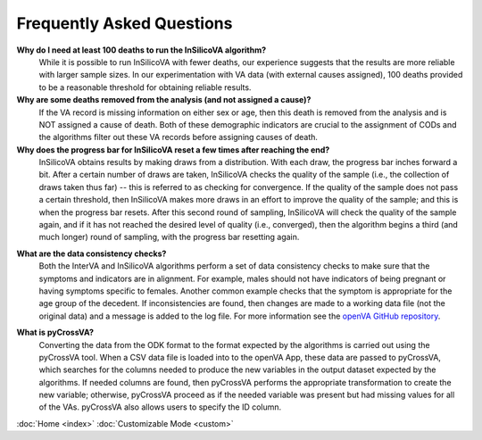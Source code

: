 Frequently Asked Questions
==========================

**Why do I need at least 100 deaths to run the InSilicoVA algorithm?**
    While it is possible to run InSilicoVA with fewer deaths, our experience
    suggests that the results are more reliable with larger sample sizes.  In
    our experimentation with VA data (with external causes assigned), 100 deaths
    provided to be a reasonable threshold for obtaining reliable results.

**Why are some deaths removed from the analysis (and not assigned a cause)?**
    If the VA record is missing information on either sex or age, then this death
    is removed from the analysis and is NOT assigned a cause of death.  Both of
    these demographic indicators are crucial to the assignment of CODs and the
    algorithms filter out these VA records before assigning causes of death.

**Why does the progress bar for InSilicoVA reset a few times after reaching the end?**
    InSilicoVA obtains results by making draws from a distribution.  With each draw, the
    progress bar inches forward a bit. After a certain number of draws are taken,
    InSilicoVA checks the quality of the sample (i.e., the collection of draws taken
    thus far) -- this is referred to as checking for convergence.  If the quality of the
    sample does not pass a certain threshold, then InSilicoVA makes more draws in an
    effort to improve the quality of the sample; and this is when the progress bar resets.
    After this second round of sampling, InSilicoVA will check the quality of the sample
    again, and if it has not reached the desired level of quality (i.e., converged), then
    the algorithm begins a third (and much longer) round of sampling, with the progress
    bar resetting again.

.. _faq_data_consistency_checks:

**What are the data consistency checks?**
    Both the InterVA and InSilicoVA algorithms perform a set of data consistency checks
    to make sure that the symptoms and indicators are in alignment.  For example, males
    should not have indicators of being pregnant or having symptoms specific to females.
    Another common example checks that the symptom is appropriate for the age group of
    the decedent.  If inconsistencies are found, then changes are made to a working data
    file (not the original data) and a message is added to the log file.  For more
    information see the `openVA GitHub repository <https://github.com/verbal-autopsy-software/vacheck#details>`_.

.. _faq_pycrossva:

**What is pyCrossVA?**
    Converting the data from the ODK format to the format expected by the algorithms is carried out using the
    pyCrossVA tool.  When a CSV data file is loaded into to the openVA App, these data are passed to pyCrossVA, which
    searches for the columns needed to produce the new variables in the output dataset expected by the algorithms.  If
    needed columns are found, then pyCrossVA performs the appropriate transformation to create the new variable;
    otherwise, pyCrossVA proceed as if the needed variable was present but had missing values for all of the VAs.
    pyCrossVA also allows users to specify the ID column.


:doc:`Home <index>`  :doc:`Customizable Mode <custom>`
